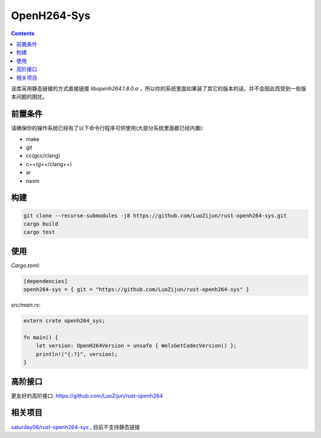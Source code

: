 OpenH264-Sys
===================

.. contents:: 

该库采用静态链接的方式直接链接 `libopenh264.1.8.0.a` ，所以你的系统里面如果装了其它的版本的话，并不会因此而受到一些版本问题的困扰。


前置条件
----------

请确保你的操作系统已经有了以下命令行程序可供使用(大部分系统里面都已经内置):

*   make
*   git
*   cc(gcc/clang)
*   c++(g++/clang++)
*   ar
*   nasm


构建
-----------

.. code:: bash
    
    git clone --recurse-submodules -j8 https://github.com/LuoZijun/rust-openh264-sys.git
    cargo build
    cargo test


使用
-------------

*Cargo.toml*:

.. code:: toml
    
    [dependencies]
    openh264-sys = { git = "https://github.com/LuoZijun/rust-openh264-sys" }


*src/main.rs*:

.. code:: rust
    
    extern crate openh264_sys;

    fn main() {
        let version: OpenH264Version = unsafe { WelsGetCodecVersion() };
        println!("{:?}", version);
    }


高阶接口
----------

更友好的高阶接口: https://github.com/LuoZijun/rust-openh264


相关项目
------------
`saturday06/rust-openh264-sys <https://github.com/saturday06/rust-openh264-sys>`_ , 目前不支持静态链接

